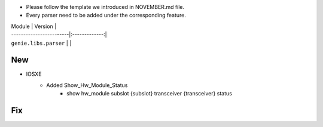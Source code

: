 * Please follow the template we introduced in NOVEMBER.md file.
* Every parser need to be added under the corresponding feature.

| Module                  | Version       |
| ------------------------|:-------------:|
| ``genie.libs.parser``   |               |

--------------------------------------------------------------------------------
                                New
--------------------------------------------------------------------------------

* IOSXE
    * Added Show_Hw_Module_Status
        * show hw_module subslot {subslot} transceiver {transceiver} status

--------------------------------------------------------------------------------
                                Fix
--------------------------------------------------------------------------------
